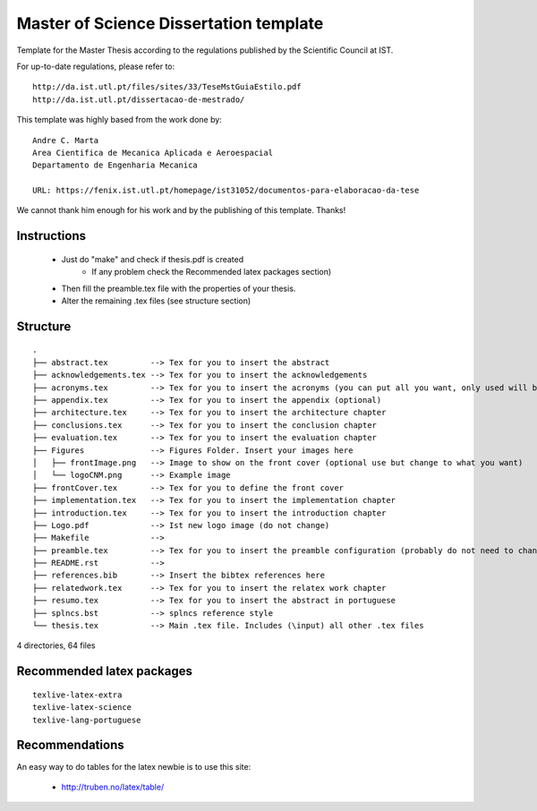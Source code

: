 Master of Science Dissertation template
=======================================

Template for the Master Thesis according to the regulations
published by the Scientific Council at IST.

For up-to-date regulations, please refer to:

::

    http://da.ist.utl.pt/files/sites/33/TeseMstGuiaEstilo.pdf
    http://da.ist.utl.pt/dissertacao-de-mestrado/


This template was highly based from the work done by:

::

    Andre C. Marta
    Area Cientifica de Mecanica Aplicada e Aeroespacial
    Departamento de Engenharia Mecanica

    URL: https://fenix.ist.utl.pt/homepage/ist31052/documentos-para-elaboracao-da-tese

We cannot thank him enough for his work and by the publishing of this template. Thanks!

Instructions
------------

    * Just do  "make" and check if thesis.pdf is created
        - If any problem check the Recommended latex packages section)
    * Then fill the preamble.tex file with the properties of your thesis.
    * Alter the remaining .tex files (see structure section)

Structure
---------

::

    .
    ├── abstract.tex         --> Tex for you to insert the abstract
    ├── acknowledgements.tex --> Tex for you to insert the acknowledgements
    ├── acronyms.tex         --> Tex for you to insert the acronyms (you can put all you want, only used will be shown)
    ├── appendix.tex         --> Tex for you to insert the appendix (optional)
    ├── architecture.tex     --> Tex for you to insert the architecture chapter
    ├── conclusions.tex      --> Tex for you to insert the conclusion chapter
    ├── evaluation.tex       --> Tex for you to insert the evaluation chapter
    ├── Figures              --> Figures Folder. Insert your images here
    │   ├── frontImage.png   --> Image to show on the front cover (optional use but change to what you want)
    │   └── logoCNM.png      --> Example image
    ├── frontCover.tex       --> Tex for you to define the front cover
    ├── implementation.tex   --> Tex for you to insert the implementation chapter
    ├── introduction.tex     --> Tex for you to insert the introduction chapter
    ├── Logo.pdf             --> Ist new logo image (do not change)
    ├── Makefile             -->
    ├── preamble.tex         --> Tex for you to insert the preamble configuration (probably do not need to change)
    ├── README.rst           -->
    ├── references.bib       --> Insert the bibtex references here
    ├── relatedwork.tex      --> Tex for you to insert the relatex work chapter
    ├── resumo.tex           --> Tex for you to insert the abstract in portuguese
    ├── splncs.bst           --> splncs reference style
    └── thesis.tex           --> Main .tex file. Includes (\input) all other .tex files

4 directories, 64 files


Recommended latex packages
--------------------------

::

    texlive-latex-extra
    texlive-latex-science
    texlive-lang-portuguese

Recommendations
---------------

An easy way to do tables for the latex newbie is to use this site:

    * http://truben.no/latex/table/
